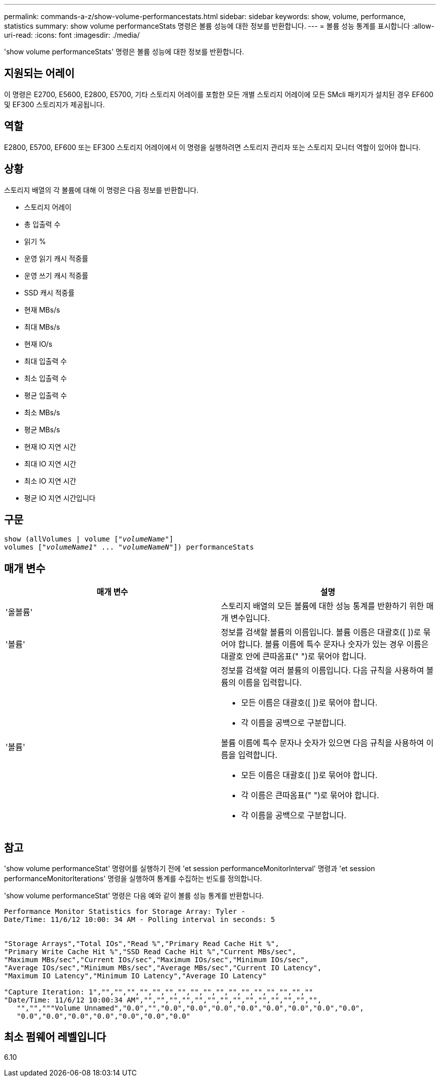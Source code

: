 ---
permalink: commands-a-z/show-volume-performancestats.html 
sidebar: sidebar 
keywords: show, volume, performance, statistics 
summary: show volume performanceStats 명령은 볼륨 성능에 대한 정보를 반환합니다. 
---
= 볼륨 성능 통계를 표시합니다
:allow-uri-read: 
:icons: font
:imagesdir: ./media/


[role="lead"]
'show volume performanceStats' 명령은 볼륨 성능에 대한 정보를 반환합니다.



== 지원되는 어레이

이 명령은 E2700, E5600, E2800, E5700, 기타 스토리지 어레이를 포함한 모든 개별 스토리지 어레이에 모든 SMcli 패키지가 설치된 경우 EF600 및 EF300 스토리지가 제공됩니다.



== 역할

E2800, E5700, EF600 또는 EF300 스토리지 어레이에서 이 명령을 실행하려면 스토리지 관리자 또는 스토리지 모니터 역할이 있어야 합니다.



== 상황

스토리지 배열의 각 볼륨에 대해 이 명령은 다음 정보를 반환합니다.

* 스토리지 어레이
* 총 입출력 수
* 읽기 %
* 운영 읽기 캐시 적중률
* 운영 쓰기 캐시 적중률
* SSD 캐시 적중률
* 현재 MBs/s
* 최대 MBs/s
* 현재 IO/s
* 최대 입출력 수
* 최소 입출력 수
* 평균 입출력 수
* 최소 MBs/s
* 평균 MBs/s
* 현재 IO 지연 시간
* 최대 IO 지연 시간
* 최소 IO 지연 시간
* 평균 IO 지연 시간입니다




== 구문

[listing, subs="+macros"]
----
show (allVolumes | volume pass:quotes[["_volumeName_"]]
volumes pass:quotes[["_volumeName1_" ... "_volumeNameN_"]]) performanceStats
----


== 매개 변수

[cols="2*"]
|===
| 매개 변수 | 설명 


 a| 
'올볼륨'
 a| 
스토리지 배열의 모든 볼륨에 대한 성능 통계를 반환하기 위한 매개 변수입니다.



 a| 
'볼륨'
 a| 
정보를 검색할 볼륨의 이름입니다. 볼륨 이름은 대괄호([ ])로 묶어야 합니다. 볼륨 이름에 특수 문자나 숫자가 있는 경우 이름은 대괄호 안에 큰따옴표(" ")로 묶어야 합니다.



 a| 
'볼륨'
 a| 
정보를 검색할 여러 볼륨의 이름입니다. 다음 규칙을 사용하여 볼륨의 이름을 입력합니다.

* 모든 이름은 대괄호([ ])로 묶어야 합니다.
* 각 이름을 공백으로 구분합니다.


볼륨 이름에 특수 문자나 숫자가 있으면 다음 규칙을 사용하여 이름을 입력합니다.

* 모든 이름은 대괄호([ ])로 묶어야 합니다.
* 각 이름은 큰따옴표(" ")로 묶어야 합니다.
* 각 이름을 공백으로 구분합니다.


|===


== 참고

'show volume performanceStat' 명령어를 실행하기 전에 'et session performanceMonitorInterval' 명령과 'et session performanceMonitorIterations' 명령을 실행하여 통계를 수집하는 빈도를 정의합니다.

'show volume performanceStat' 명령은 다음 예와 같이 볼륨 성능 통계를 반환합니다.

[listing]
----
Performance Monitor Statistics for Storage Array: Tyler -
Date/Time: 11/6/12 10:00: 34 AM - Polling interval in seconds: 5


"Storage Arrays","Total IOs","Read %","Primary Read Cache Hit %",
"Primary Write Cache Hit %","SSD Read Cache Hit %","Current MBs/sec",
"Maximum MBs/sec","Current IOs/sec","Maximum IOs/sec","Minimum IOs/sec",
"Average IOs/sec","Minimum MBs/sec","Average MBs/sec","Current IO Latency",
"Maximum IO Latency","Minimum IO Latency","Average IO Latency"

"Capture Iteration: 1","","","","","","","","","","","","","","","","",""
"Date/Time: 11/6/12 10:00:34 AM","","","","","","","","","","","","","","",
   "","","""Volume Unnamed","0.0","","0.0","0.0","0.0","0.0","0.0","0.0","0.0","0.0",
   "0.0","0.0","0.0","0.0","0.0","0.0","0.0"
----


== 최소 펌웨어 레벨입니다

6.10
